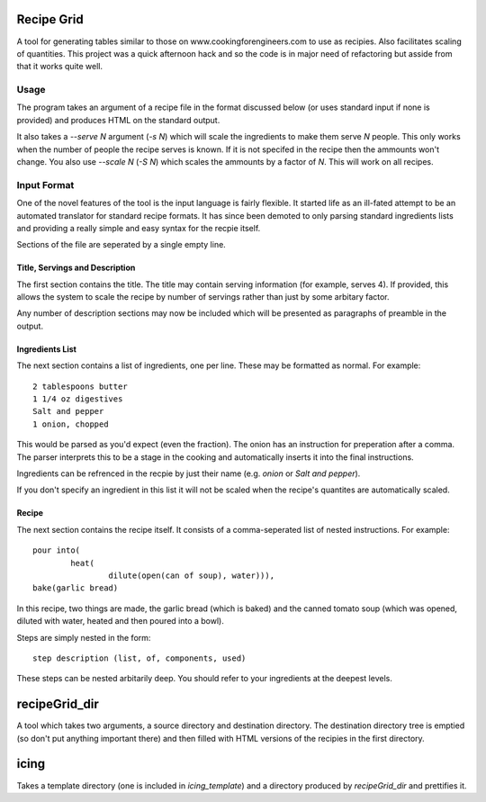 Recipe Grid
===========

A tool for generating tables similar to those on www.cookingforengineers.com to
use as recipies. Also facilitates scaling of quantities. This project was a
quick afternoon hack and so the code is in major need of refactoring but asside
from that it works quite well.

Usage
-----

The program takes an argument of a recipe file in the format discussed below (or
uses standard input if none is provided) and produces HTML on the standard
output.

It also takes a `--serve N` argument (`-s N`) which will scale the ingredients
to make them serve `N` people. This only works when the number of people the
recipe serves is known. If it is not specifed in the recipe then the ammounts
won't change. You also use `--scale N` (`-S N`) which scales the ammounts
by a factor of `N`. This will work on all recipes.


Input Format
------------

One of the novel features of the tool is the input language is fairly flexible.
It started life as an ill-fated attempt to be an automated translator for
standard recipe formats. It has since been demoted to only parsing standard
ingredients lists and providing a really simple and easy syntax for the recpie
itself.

Sections of the file are seperated by a single empty line.

Title, Servings and Description
```````````````````````````````

The first section contains the title. The title may contain serving information
(for example, serves 4). If provided, this allows the system to scale the recipe
by number of servings rather than just by some arbitary factor.

Any number of description sections may now be included which will be presented
as paragraphs of preamble in the output.

Ingredients List
````````````````

The next section contains a list of ingredients, one per line. These may be
formatted as normal. For example::

	2 tablespoons butter
	1 1/4 oz digestives
	Salt and pepper
	1 onion, chopped

This would be parsed as you'd expect (even the fraction). The onion has an
instruction for preperation after a comma. The parser interprets this to be a
stage in the cooking and automatically inserts it into the final instructions.

Ingredients can be refrenced in the recpie by just their name (e.g. `onion` or
`Salt and pepper`).

If you don't specify an ingredient in this list it will not be scaled when the
recipe's quantites are automatically scaled.

Recipe
``````

The next section contains the recipe itself. It consists of a comma-seperated
list of nested instructions. For example::

	pour into(
		heat(
			dilute(open(can of soup), water))),
	bake(garlic bread)

In this recipe, two things are made, the garlic bread (which is baked) and the
canned tomato soup (which was opened, diluted with water, heated and then poured
into a bowl).

Steps are simply nested in the form::

	step description (list, of, components, used)

These steps can be nested arbitarily deep. You should refer to your ingredients
at the deepest levels.

recipeGrid_dir
==============

A tool which takes two arguments, a source directory and destination directory.
The destination directory tree is emptied (so don't put anything important
there) and then filled with HTML versions of the recipies in the first
directory.

icing
=====

Takes a template directory (one is included in `icing_template`) and a directory
produced by `recipeGrid_dir` and prettifies it.
